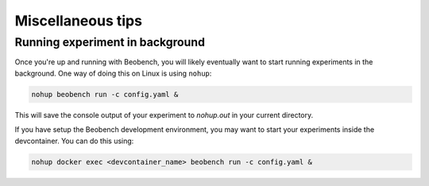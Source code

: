 Miscellaneous tips
------------------

Running experiment in background
^^^^^^^^^^^^^^^^^^^^^^^^^^^^^^^^

Once you're up and running with Beobench, you will likely eventually want to start running experiments in the background. One way of doing this on Linux is using ``nohup``:

.. code-block:: console

    nohup beobench run -c config.yaml &

This will save the console output of your experiment to `nohup.out` in your current directory.

If you have setup the Beobench development environment, you may want to start your experiments inside the devcontainer. You can do this using:

.. code-block:: console

    nohup docker exec <devcontainer_name> beobench run -c config.yaml &

